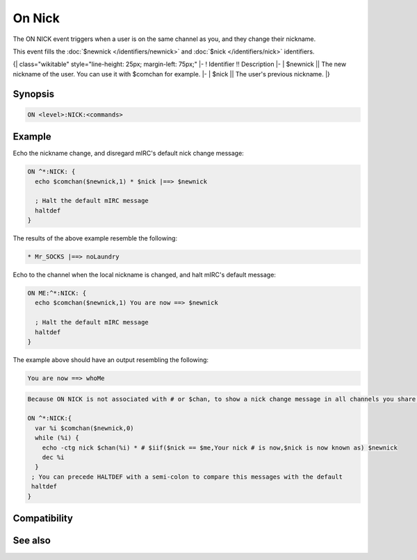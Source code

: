 On Nick
=======

The ON NICK event triggers when a user is on the same channel as you, and they change their nickname.

This event fills the :doc:`$newnick </identifiers/newnick>` and :doc:`$nick </identifiers/nick>` identifiers.

{| class="wikitable" style="line-height: 25px; margin-left: 75px;"
|-
! Identifier !! Description
|-
| $newnick || The new nickname of the user. You can use it with $comchan for example.
|-
| $nick || The user's previous nickname.
|}

Synopsis
--------

.. code:: text

    ON <level>:NICK:<commands>

Example
-------

Echo the nickname change, and disregard mIRC's default nick change message:

.. code:: text

    ON ^*:NICK: {
      echo $comchan($newnick,1) * $nick |==> $newnick
    
      ; Halt the default mIRC message
      haltdef
    }

The results of the above example resemble the following:

.. code:: text

    * Mr_SOCKS |==> noLaundry

Echo to the channel when the local nickname is changed, and halt mIRC's default message:

.. code:: text

    ON ME:^*:NICK: {
      echo $comchan($newnick,1) You are now ==> $newnick
    
      ; Halt the default mIRC message
      haltdef
    }

The example above should have an output resembling the following:

.. code:: text

    You are now ==> whoMe

.. code:: text

    Because ON NICK is not associated with # or $chan, to show a nick change message in all channels you share with that nick, you can use $comchan. You can simulate mIRC's default Nick Change message in channels with:
    
    ON ^*:NICK:{
      var %i $comchan($newnick,0)
      while (%i) {
        echo -ctg nick $chan(%i) * # $iif($nick == $me,Your nick # is now,$nick is now known as) $newnick
        dec %i
      }
     ; You can precede HALTDEF with a semi-colon to compare this messages with the default
     haltdef
    }

Compatibility
-------------

.. compatibility:: 2.1a

See also
--------

.. hlist::
    :columns: 4

    * :doc:`on join </events/on_join>`
    * :doc:`on mode </events/on_mode>`
    * :doc:`on part </events/on_part>`
    * :doc:`$newnick </identifiers/newnick>`
    * :doc:`$nick </identifiers/nick>`

